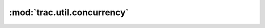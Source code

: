 :mod:`trac.util.concurrency`
============================

.. automodule :: trac.util.concurrency
   :members:

